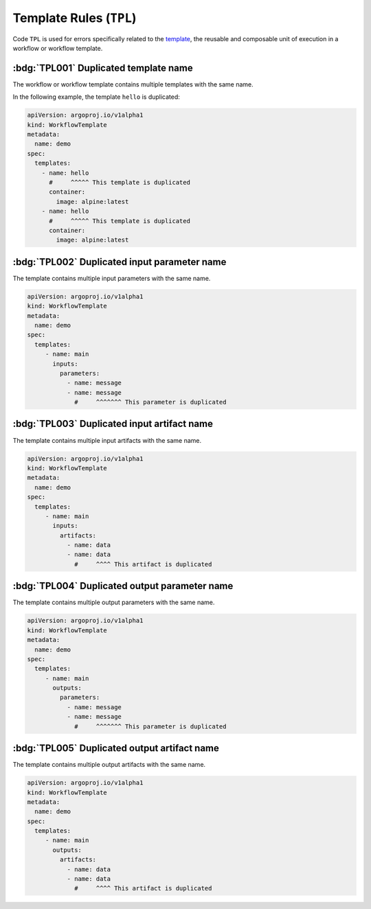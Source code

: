 Template Rules (``TPL``)
========================

Code ``TPL`` is used for errors specifically related to the `template`_, the reusable and composable unit of execution in a workflow or workflow template.

.. _template: https://argo-workflows.readthedocs.io/en/latest/fields/#template


:bdg:`TPL001` Duplicated template name
--------------------------------------

The workflow or workflow template contains multiple templates with the same name.

In the following example, the template ``hello`` is duplicated:

.. code-block:: yaml

   apiVersion: argoproj.io/v1alpha1
   kind: WorkflowTemplate
   metadata:
     name: demo
   spec:
     templates:
       - name: hello
         #     ^^^^^ This template is duplicated
         container:
           image: alpine:latest
       - name: hello
         #     ^^^^^ This template is duplicated
         container:
           image: alpine:latest


:bdg:`TPL002` Duplicated input parameter name
---------------------------------------------

The template contains multiple input parameters with the same name.

.. code-block:: yaml

   apiVersion: argoproj.io/v1alpha1
   kind: WorkflowTemplate
   metadata:
     name: demo
   spec:
     templates:
        - name: main
          inputs:
            parameters:
              - name: message
              - name: message
                #     ^^^^^^^ This parameter is duplicated


:bdg:`TPL003` Duplicated input artifact name
--------------------------------------------

The template contains multiple input artifacts with the same name.

.. code-block:: yaml

   apiVersion: argoproj.io/v1alpha1
   kind: WorkflowTemplate
   metadata:
     name: demo
   spec:
     templates:
        - name: main
          inputs:
            artifacts:
              - name: data
              - name: data
                #     ^^^^ This artifact is duplicated


:bdg:`TPL004` Duplicated output parameter name
----------------------------------------------

The template contains multiple output parameters with the same name.

.. code-block:: yaml

   apiVersion: argoproj.io/v1alpha1
   kind: WorkflowTemplate
   metadata:
     name: demo
   spec:
     templates:
        - name: main
          outputs:
            parameters:
              - name: message
              - name: message
                #     ^^^^^^^ This parameter is duplicated


:bdg:`TPL005` Duplicated output artifact name
---------------------------------------------

The template contains multiple output artifacts with the same name.

.. code-block:: yaml

   apiVersion: argoproj.io/v1alpha1
   kind: WorkflowTemplate
   metadata:
     name: demo
   spec:
     templates:
        - name: main
          outputs:
            artifacts:
              - name: data
              - name: data
                #     ^^^^ This artifact is duplicated
